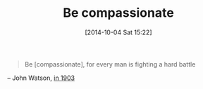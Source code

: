 #+POSTID: 9214
#+DATE: [2014-10-04 Sat 15:22]
#+OPTIONS: toc:nil num:nil todo:nil pri:nil tags:nil ^:nil TeX:nil
#+CATEGORY: Link
#+TAGS: philosophy
#+TITLE: Be compassionate

#+BEGIN_QUOTE
  Be [compassionate], for every man is fighting a hard battle
#+END_QUOTE


-- John Watson, [[http://quoteinvestigator.com/2010/06/29/be-kind/][in 1903]]



